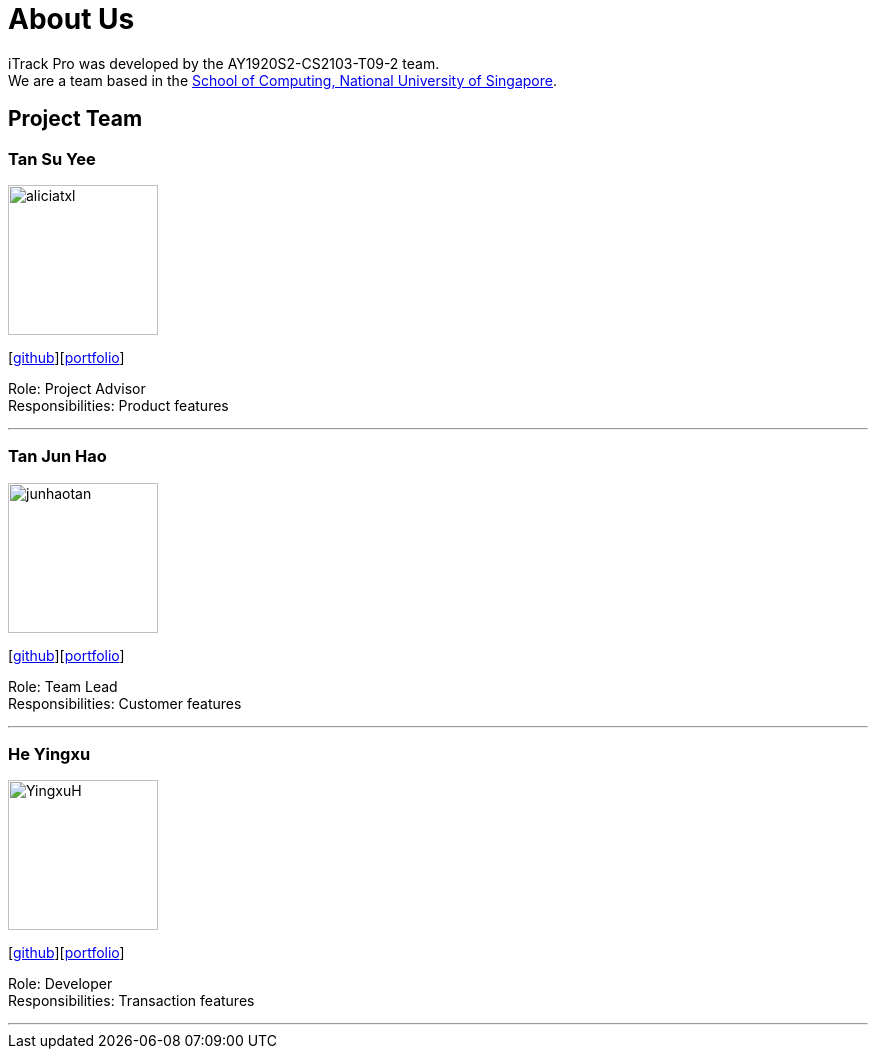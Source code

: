 = About Us
:site-section: AboutUs
:relfileprefix: team/
:imagesDir: images
:stylesDir: stylesheets

iTrack Pro was developed by the AY1920S2-CS2103-T09-2 team.
{empty} +
We are a team based in the http://www.comp.nus.edu.sg[School of Computing, National University of Singapore].

== Project Team

=== Tan Su Yee
image::aliciatxl.png[width="150", align="left"]
{empty}[https://github.com/aliciatxl[github]][<<aliciatxl#, portfolio>>]

Role: Project Advisor +
Responsibilities: Product features

'''

=== Tan Jun Hao
image::junhaotan.png[width="150", align="left"]
{empty}[http://github.com/junhaotan[github]][<<junhaotan#, portfolio>>]

Role: Team Lead +
Responsibilities: Customer features

'''

=== He Yingxu
image::YingxuH.png[width="150", align="left"]
{empty}[http://github.com/YingxuH[github]][<<YingxuH#, portfolio>>]

Role: Developer +
Responsibilities: Transaction features

'''
